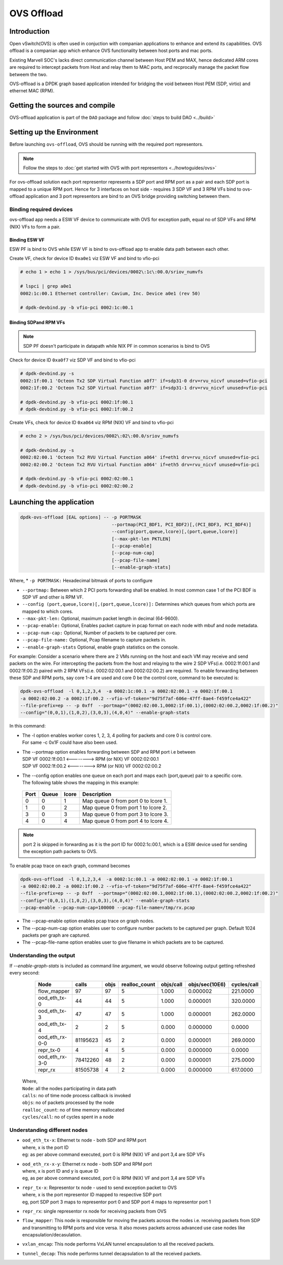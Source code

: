 ..  SPDX-License-Identifier: Marvell-MIT
    Copyright (c) 2024 Marvell.

***********
OVS Offload
***********

Introduction
============

Open vSwitch(OVS) is often used in conjuction with companian applications to
enhance and extend its capabilities. OVS offload is a companian app which
enhance OVS functionality between host ports and mac ports.

Existing Marvell SOC's lacks direct communication channel between Host PEM and MAX,
hence dedicated ARM cores are required to intercept packets from Host and relay them
to MAC ports, and recprocally manage the packet flow betweem the two.

OVS-offload is a DPDK graph based application intended for bridging the void between
Host PEM (SDP, virtio) and ethernet MAC (RPM).

Getting the sources and compile
===============================

OVS-offload application is part of the ``DAO`` package and follow
:doc:`steps to build DAO <../build>`

Setting up the Environment
==========================

Before launching ``ovs-offload``, OVS should be running with the required port
representors.

.. note::
 Follow the steps to :doc:`get started with OVS with port representors <../howtoguides/ovs>`

For ovs-offload solution each port representor represents a SDP port and RPM port
as a pair and each SDP port is mapped to a unique RPM port. Hence for 3 interfaces
on host side - requires 3 SDP VF and 3 RPM VFs bind to ovs-offload application and
3 port representors are bind to an OVS bridge providing switching between them.

Binding required devices
------------------------

ovs-offload app needs a ESW VF device to communicate with OVS for exception path,
equal no of SDP VFs and RPM (NIX) VFs to form a pair.

Binding ESW VF
``````````````

ESW PF is bind to OVS while ESW VF is bind to ovs-offload app to enable data path
between each other.

Create VF, check for device ID ``0xa0e1`` viz ESW VF and bind to vfio-pci

.. code-block:: console

 # echo 1 > echo 1 > /sys/bus/pci/devices/0002\:1c\:00.0/sriov_numvfs

 # lspci | grep a0e1
 0002:1c:00.1 Ethernet controller: Cavium, Inc. Device a0e1 (rev 50)

 # dpdk-devbind.py -b vfio-pci 0002:1c:00.1

Binding SDPand RPM VFs
``````````````````````
.. note::
  SDP PF doesn't participate in datapath while NIX PF in common scenarios is bind to OVS

Check for device ID ``0xa0f7`` viz SDP VF and bind to vfio-pci

.. code-block:: console

 # dpdk-devbind.py -s
 0002:1f:00.1 'Octeon Tx2 SDP Virtual Function a0f7' if=sdp31-0 drv=rvu_nicvf unused=vfio-pci
 0002:1f:00.2 'Octeon Tx2 SDP Virtual Function a0f7' if=sdp31-1 drv=rvu_nicvf unused=vfio-pci

 # dpdk-devbind.py -b vfio-pci 0002:1f:00.1
 # dpdk-devbind.py -b vfio-pci 0002:1f:00.2


Create VFs, check for device ID ``0xa064`` viz RPM (NIX) VF and bind to vfio-pci

.. code-block:: console

 # echo 2 > /sys/bus/pci/devices/0002\:02\:00.0/sriov_numvfs

 # dpdk-devbind.py -s
 0002:02:00.1 'Octeon Tx2 RVU Virtual Function a064' if=eth1 drv=rvu_nicvf unused=vfio-pci
 0002:02:00.2 'Octeon Tx2 RVU Virtual Function a064' if=eth5 drv=rvu_nicvf unused=vfio-pci

 # dpdk-devbind.py -b vfio-pci 0002:02:00.1
 # dpdk-devbind.py -b vfio-pci 0002:02:00.2

Launching the application
=========================

.. code-block:: console

  dpdk-ovs-offload [EAL options] -- -p PORTMASK
                                    --portmap(PCI_BDF1, PCI_BDF2)[,(PCI_BDF3, PCI_BDF4)]
                                    --config(port,queue,lcore)[,(port,queue,lcore)]
                                    [--max-pkt-len PKTLEN]
                                    [--pcap-enable]
                                    [--pcap-num-cap]
                                    [--pcap-file-name]
                                    [--enable-graph-stats]

Where,
* ``-p PORTMASK:`` Hexadecimal bitmask of ports to configure

* ``--portmap:`` Between which 2 PCI ports forwarding shall be enabled. In most common case
  1 of the PCI BDF is SDP VF and other is RPM VF.

* ``--config (port,queue,lcore)[,(port,queue,lcore)]:`` Determines which queues from which ports
  are mapped to which cores.

* ``--max-pkt-len:`` Optional, maximum packet length in decimal (64-9600).

* ``--pcap-enable:`` Optional, Enables packet capture in pcap format on each node with mbuf and
  node metadata.

* ``--pcap-num-cap:`` Optional, Number of packets to be captured per core.

* ``--pcap-file-name:`` Optional, Pcap filename to capture packets in.

* ``--enable-graph-stats`` Optional, enable graph statistics on the console.

For example:
Consider a scenario where there are 2 VMs running on the host and each VM may receive and send
packets on the wire. For intercepting the packets from the host and relaying to the wire 2 SDP
VFs(i.e. 0002:1f:00.1 and 0002:1f:00.2) paired with 2 RPM VFs(i.e. 0002:02:00.1 and 0002:02:00.2)
are required. To enable forwarding between these SDP and RPM ports, say core 1-4 are used and
core 0 be the control core, command to be executed is:

.. code-block:: console

  dpdk-ovs-offload  -l 0,1,2,3,4  -a 0002:1c:00.1 -a 0002:02:00.1 -a 0002:1f:00.1
  -a 0002:02:00.2 -a 0002:1f:00.2 --vfio-vf-token="9d75f7af-606e-47ff-8ae4-f459fce4a422"
  --file-prefix=ep -- -p 0xff  --portmap="(0002:02:00.1,0002:1f:00.1),(0002:02:00.2,0002:1f:00.2)"
  --config="(0,0,1),(1,0,2),(3,0,3),(4,0,4)" --enable-graph-stats

In this command:

*   | The -l option enables worker cores 1, 2, 3, 4 polling for packets and core 0 is control core.
    | For same -c 0x1F could have also been used.

*   | The --portmap option enables forwarding between SDP and RPM port i.e between
    | SDP VF 0002:1f:00.1 <--------> RPM (or NIX) VF 0002:02:00.1
    | SDP VF 0002:1f:00.2 <--------> RPM (or NIX) VF 0002:02:00.2

*   | The --config option enables one queue on each port and maps each (port,queue) pair to a
      specific core.
    | The following table shows the mapping in this example:

   +----------+-----------+-----------+-------------------------------------+
   | **Port** | **Queue** | **lcore** | **Description**                     |
   |          |           |           |                                     |
   +----------+-----------+-----------+-------------------------------------+
   | 0        | 0         | 1         | Map queue 0 from port 0 to lcore 1. |
   |          |           |           |                                     |
   +----------+-----------+-----------+-------------------------------------+
   | 1        | 0         | 2         | Map queue 0 from port 1 to lcore 2. |
   |          |           |           |                                     |
   +----------+-----------+-----------+-------------------------------------+
   | 3        | 0         | 3         | Map queue 0 from port 3 to lcore 3. |
   |          |           |           |                                     |
   +----------+-----------+-----------+-------------------------------------+
   | 4        | 0         | 4         | Map queue 0 from port 4 to lcore 4. |
   |          |           |           |                                     |
   +----------+-----------+-----------+-------------------------------------+

.. note::
   port 2 is skipped in forwarding as it is the port ID for 0002:1c:00.1, which is a ESW device used for
   sending the exception path packets to OVS.

To enable pcap trace on each graph, command becomes

.. code-block:: console

  dpdk-ovs-offload  -l 0,1,2,3,4  -a 0002:1c:00.1 -a 0002:02:00.1 -a 0002:1f:00.1
  -a 0002:02:00.2 -a 0002:1f:00.2 --vfio-vf-token="9d75f7af-606e-47ff-8ae4-f459fce4a422"
  --file-prefix=ep -- -p 0xff  --portmap="(0002:02:00.1,0002:1f:00.1),(0002:02:00.2,0002:1f:00.2)"
  --config="(0,0,1),(1,0,2),(3,0,3),(4,0,4)" --enable-graph-stats
  --pcap-enable --pcap-num-cap=100000 --pcap-file-name=/tmp/rx.pcap

*   The --pcap-enable option enables pcap trace on graph nodes.

*   The --pcap-num-cap option enables user to configure number packets to be captured per graph.
    Default 1024 packets per graph are captured.

*   The --pcap-file-name option enables user to give filename in which packets are to be captured.


Understanding the output
------------------------

If `--enable-graph-stats` is included as command line argument, we would observe following
output getting refreshed every second:

   +-----------------+-----------+-------+---------------+-----------+---------------+-----------+
   |Node             |calls      |objs   |realloc_count  |objs/call  |objs/sec(10E6) |cycles/call|
   +=================+===========+=======+===============+===========+===============+===========+
   |flow_mapper      |97         |97     |5              |1.000      |0.000002       |221.0000   |
   +-----------------+-----------+-------+---------------+-----------+---------------+-----------+
   |ood_eth_tx-0     |44         |44     |5              |1.000      |0.000001       |320.0000   |
   +-----------------+-----------+-------+---------------+-----------+---------------+-----------+
   |ood_eth_tx-3     |47         |47     |5              |1.000      |0.000001       |262.0000   |
   +-----------------+-----------+-------+---------------+-----------+---------------+-----------+
   |ood_eth_tx-4     |2          |2      |5              |0.000      |0.000000       |0.0000     |
   +-----------------+-----------+-------+---------------+-----------+---------------+-----------+
   |ood_eth_rx-0-0   |81195623   |45     |2              |0.000      |0.000001       |269.0000   |
   +-----------------+-----------+-------+---------------+-----------+---------------+-----------+
   |repr_tx-0        |4          |4      |5              |0.000      |0.000000       |0.0000     |
   +-----------------+-----------+-------+---------------+-----------+---------------+-----------+
   |ood_eth_rx-3-0   |78412260   |48     |2              |0.000      |0.000001       |275.0000   |
   +-----------------+-----------+-------+---------------+-----------+---------------+-----------+
   |repr_rx          |81505738   |4      |2              |0.000      |0.000000       |617.0000   |
   +-----------------+-----------+-------+---------------+-----------+---------------+-----------+

 | Where,
 | ``Node``: all the nodes participating in data path
 | ``calls``: no of time node process callback is invoked
 | ``objs``: no of packets processed by the node
 | ``realloc_count``: no of time memory reallocated
 | ``cycles/call``: no of cycles spent in a node

Understanding different nodes
-----------------------------

* | ``ood_eth_tx-x``: Ethernet tx node - both SDP and RPM port
  | where, x is the port ID
  | eg: as per above command executed, port 0 is RPM (NIX) VF and port 3,4 are SDP VFs

* | ``ood_eth_rx-x-y``: Ethernet rx node - both SDP and RPM port
  | where, x is port ID and y is queue ID
  | eg, as per above command executed, port 0 is RPM (NIX) VF and port 3,4 are SDP VFs

* | ``repr_tx-x``: Representor tx node - used to send exception packet to OVS
  | where, x is the port representor ID mapped to respective SDP port
  | eg, port SDP port 3 maps to representor port 0 and SDP port 4 maps to representor port 1

* ``repr_rx``: single representor rx node for receiving packets from OVS

* ``flow_mapper``: This node is responsible for moving the packets across the nodes i.e.
  receiving packets from SDP and transmitting to RPM ports and vice versa. It also moves
  packets across advanced use case nodes like encapsulation/decasulation.

* ``vxlan_encap``: This node performs VxLAN tunnel encapsulation to all the received packets.

* ``tunnel_decap``: This node performs tunnel decapsulation to all the received packets.

